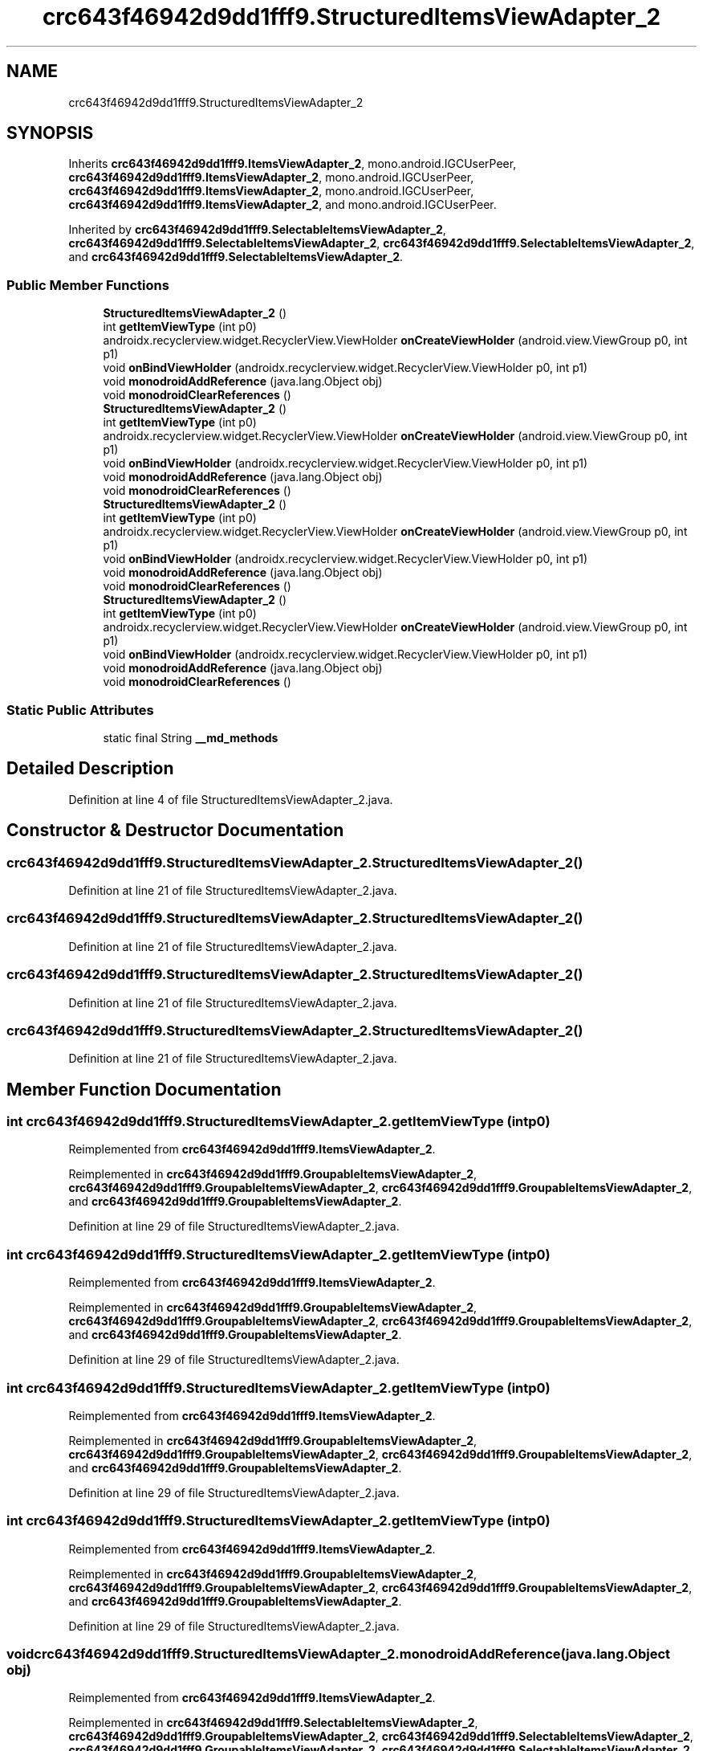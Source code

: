 .TH "crc643f46942d9dd1fff9.StructuredItemsViewAdapter_2" 3 "Thu Apr 29 2021" "Version 1.0" "Green Quake" \" -*- nroff -*-
.ad l
.nh
.SH NAME
crc643f46942d9dd1fff9.StructuredItemsViewAdapter_2
.SH SYNOPSIS
.br
.PP
.PP
Inherits \fBcrc643f46942d9dd1fff9\&.ItemsViewAdapter_2\fP, mono\&.android\&.IGCUserPeer, \fBcrc643f46942d9dd1fff9\&.ItemsViewAdapter_2\fP, mono\&.android\&.IGCUserPeer, \fBcrc643f46942d9dd1fff9\&.ItemsViewAdapter_2\fP, mono\&.android\&.IGCUserPeer, \fBcrc643f46942d9dd1fff9\&.ItemsViewAdapter_2\fP, and mono\&.android\&.IGCUserPeer\&.
.PP
Inherited by \fBcrc643f46942d9dd1fff9\&.SelectableItemsViewAdapter_2\fP, \fBcrc643f46942d9dd1fff9\&.SelectableItemsViewAdapter_2\fP, \fBcrc643f46942d9dd1fff9\&.SelectableItemsViewAdapter_2\fP, and \fBcrc643f46942d9dd1fff9\&.SelectableItemsViewAdapter_2\fP\&.
.SS "Public Member Functions"

.in +1c
.ti -1c
.RI "\fBStructuredItemsViewAdapter_2\fP ()"
.br
.ti -1c
.RI "int \fBgetItemViewType\fP (int p0)"
.br
.ti -1c
.RI "androidx\&.recyclerview\&.widget\&.RecyclerView\&.ViewHolder \fBonCreateViewHolder\fP (android\&.view\&.ViewGroup p0, int p1)"
.br
.ti -1c
.RI "void \fBonBindViewHolder\fP (androidx\&.recyclerview\&.widget\&.RecyclerView\&.ViewHolder p0, int p1)"
.br
.ti -1c
.RI "void \fBmonodroidAddReference\fP (java\&.lang\&.Object obj)"
.br
.ti -1c
.RI "void \fBmonodroidClearReferences\fP ()"
.br
.ti -1c
.RI "\fBStructuredItemsViewAdapter_2\fP ()"
.br
.ti -1c
.RI "int \fBgetItemViewType\fP (int p0)"
.br
.ti -1c
.RI "androidx\&.recyclerview\&.widget\&.RecyclerView\&.ViewHolder \fBonCreateViewHolder\fP (android\&.view\&.ViewGroup p0, int p1)"
.br
.ti -1c
.RI "void \fBonBindViewHolder\fP (androidx\&.recyclerview\&.widget\&.RecyclerView\&.ViewHolder p0, int p1)"
.br
.ti -1c
.RI "void \fBmonodroidAddReference\fP (java\&.lang\&.Object obj)"
.br
.ti -1c
.RI "void \fBmonodroidClearReferences\fP ()"
.br
.ti -1c
.RI "\fBStructuredItemsViewAdapter_2\fP ()"
.br
.ti -1c
.RI "int \fBgetItemViewType\fP (int p0)"
.br
.ti -1c
.RI "androidx\&.recyclerview\&.widget\&.RecyclerView\&.ViewHolder \fBonCreateViewHolder\fP (android\&.view\&.ViewGroup p0, int p1)"
.br
.ti -1c
.RI "void \fBonBindViewHolder\fP (androidx\&.recyclerview\&.widget\&.RecyclerView\&.ViewHolder p0, int p1)"
.br
.ti -1c
.RI "void \fBmonodroidAddReference\fP (java\&.lang\&.Object obj)"
.br
.ti -1c
.RI "void \fBmonodroidClearReferences\fP ()"
.br
.ti -1c
.RI "\fBStructuredItemsViewAdapter_2\fP ()"
.br
.ti -1c
.RI "int \fBgetItemViewType\fP (int p0)"
.br
.ti -1c
.RI "androidx\&.recyclerview\&.widget\&.RecyclerView\&.ViewHolder \fBonCreateViewHolder\fP (android\&.view\&.ViewGroup p0, int p1)"
.br
.ti -1c
.RI "void \fBonBindViewHolder\fP (androidx\&.recyclerview\&.widget\&.RecyclerView\&.ViewHolder p0, int p1)"
.br
.ti -1c
.RI "void \fBmonodroidAddReference\fP (java\&.lang\&.Object obj)"
.br
.ti -1c
.RI "void \fBmonodroidClearReferences\fP ()"
.br
.in -1c
.SS "Static Public Attributes"

.in +1c
.ti -1c
.RI "static final String \fB__md_methods\fP"
.br
.in -1c
.SH "Detailed Description"
.PP 
Definition at line 4 of file StructuredItemsViewAdapter_2\&.java\&.
.SH "Constructor & Destructor Documentation"
.PP 
.SS "crc643f46942d9dd1fff9\&.StructuredItemsViewAdapter_2\&.StructuredItemsViewAdapter_2 ()"

.PP
Definition at line 21 of file StructuredItemsViewAdapter_2\&.java\&.
.SS "crc643f46942d9dd1fff9\&.StructuredItemsViewAdapter_2\&.StructuredItemsViewAdapter_2 ()"

.PP
Definition at line 21 of file StructuredItemsViewAdapter_2\&.java\&.
.SS "crc643f46942d9dd1fff9\&.StructuredItemsViewAdapter_2\&.StructuredItemsViewAdapter_2 ()"

.PP
Definition at line 21 of file StructuredItemsViewAdapter_2\&.java\&.
.SS "crc643f46942d9dd1fff9\&.StructuredItemsViewAdapter_2\&.StructuredItemsViewAdapter_2 ()"

.PP
Definition at line 21 of file StructuredItemsViewAdapter_2\&.java\&.
.SH "Member Function Documentation"
.PP 
.SS "int crc643f46942d9dd1fff9\&.StructuredItemsViewAdapter_2\&.getItemViewType (int p0)"

.PP
Reimplemented from \fBcrc643f46942d9dd1fff9\&.ItemsViewAdapter_2\fP\&.
.PP
Reimplemented in \fBcrc643f46942d9dd1fff9\&.GroupableItemsViewAdapter_2\fP, \fBcrc643f46942d9dd1fff9\&.GroupableItemsViewAdapter_2\fP, \fBcrc643f46942d9dd1fff9\&.GroupableItemsViewAdapter_2\fP, and \fBcrc643f46942d9dd1fff9\&.GroupableItemsViewAdapter_2\fP\&.
.PP
Definition at line 29 of file StructuredItemsViewAdapter_2\&.java\&.
.SS "int crc643f46942d9dd1fff9\&.StructuredItemsViewAdapter_2\&.getItemViewType (int p0)"

.PP
Reimplemented from \fBcrc643f46942d9dd1fff9\&.ItemsViewAdapter_2\fP\&.
.PP
Reimplemented in \fBcrc643f46942d9dd1fff9\&.GroupableItemsViewAdapter_2\fP, \fBcrc643f46942d9dd1fff9\&.GroupableItemsViewAdapter_2\fP, \fBcrc643f46942d9dd1fff9\&.GroupableItemsViewAdapter_2\fP, and \fBcrc643f46942d9dd1fff9\&.GroupableItemsViewAdapter_2\fP\&.
.PP
Definition at line 29 of file StructuredItemsViewAdapter_2\&.java\&.
.SS "int crc643f46942d9dd1fff9\&.StructuredItemsViewAdapter_2\&.getItemViewType (int p0)"

.PP
Reimplemented from \fBcrc643f46942d9dd1fff9\&.ItemsViewAdapter_2\fP\&.
.PP
Reimplemented in \fBcrc643f46942d9dd1fff9\&.GroupableItemsViewAdapter_2\fP, \fBcrc643f46942d9dd1fff9\&.GroupableItemsViewAdapter_2\fP, \fBcrc643f46942d9dd1fff9\&.GroupableItemsViewAdapter_2\fP, and \fBcrc643f46942d9dd1fff9\&.GroupableItemsViewAdapter_2\fP\&.
.PP
Definition at line 29 of file StructuredItemsViewAdapter_2\&.java\&.
.SS "int crc643f46942d9dd1fff9\&.StructuredItemsViewAdapter_2\&.getItemViewType (int p0)"

.PP
Reimplemented from \fBcrc643f46942d9dd1fff9\&.ItemsViewAdapter_2\fP\&.
.PP
Reimplemented in \fBcrc643f46942d9dd1fff9\&.GroupableItemsViewAdapter_2\fP, \fBcrc643f46942d9dd1fff9\&.GroupableItemsViewAdapter_2\fP, \fBcrc643f46942d9dd1fff9\&.GroupableItemsViewAdapter_2\fP, and \fBcrc643f46942d9dd1fff9\&.GroupableItemsViewAdapter_2\fP\&.
.PP
Definition at line 29 of file StructuredItemsViewAdapter_2\&.java\&.
.SS "void crc643f46942d9dd1fff9\&.StructuredItemsViewAdapter_2\&.monodroidAddReference (java\&.lang\&.Object obj)"

.PP
Reimplemented from \fBcrc643f46942d9dd1fff9\&.ItemsViewAdapter_2\fP\&.
.PP
Reimplemented in \fBcrc643f46942d9dd1fff9\&.SelectableItemsViewAdapter_2\fP, \fBcrc643f46942d9dd1fff9\&.GroupableItemsViewAdapter_2\fP, \fBcrc643f46942d9dd1fff9\&.SelectableItemsViewAdapter_2\fP, \fBcrc643f46942d9dd1fff9\&.GroupableItemsViewAdapter_2\fP, \fBcrc643f46942d9dd1fff9\&.SelectableItemsViewAdapter_2\fP, \fBcrc643f46942d9dd1fff9\&.GroupableItemsViewAdapter_2\fP, \fBcrc643f46942d9dd1fff9\&.SelectableItemsViewAdapter_2\fP, and \fBcrc643f46942d9dd1fff9\&.GroupableItemsViewAdapter_2\fP\&.
.PP
Definition at line 53 of file StructuredItemsViewAdapter_2\&.java\&.
.SS "void crc643f46942d9dd1fff9\&.StructuredItemsViewAdapter_2\&.monodroidAddReference (java\&.lang\&.Object obj)"

.PP
Reimplemented from \fBcrc643f46942d9dd1fff9\&.ItemsViewAdapter_2\fP\&.
.PP
Reimplemented in \fBcrc643f46942d9dd1fff9\&.SelectableItemsViewAdapter_2\fP, \fBcrc643f46942d9dd1fff9\&.GroupableItemsViewAdapter_2\fP, \fBcrc643f46942d9dd1fff9\&.SelectableItemsViewAdapter_2\fP, \fBcrc643f46942d9dd1fff9\&.GroupableItemsViewAdapter_2\fP, \fBcrc643f46942d9dd1fff9\&.SelectableItemsViewAdapter_2\fP, \fBcrc643f46942d9dd1fff9\&.GroupableItemsViewAdapter_2\fP, \fBcrc643f46942d9dd1fff9\&.SelectableItemsViewAdapter_2\fP, and \fBcrc643f46942d9dd1fff9\&.GroupableItemsViewAdapter_2\fP\&.
.PP
Definition at line 53 of file StructuredItemsViewAdapter_2\&.java\&.
.SS "void crc643f46942d9dd1fff9\&.StructuredItemsViewAdapter_2\&.monodroidAddReference (java\&.lang\&.Object obj)"

.PP
Reimplemented from \fBcrc643f46942d9dd1fff9\&.ItemsViewAdapter_2\fP\&.
.PP
Reimplemented in \fBcrc643f46942d9dd1fff9\&.SelectableItemsViewAdapter_2\fP, \fBcrc643f46942d9dd1fff9\&.GroupableItemsViewAdapter_2\fP, \fBcrc643f46942d9dd1fff9\&.SelectableItemsViewAdapter_2\fP, \fBcrc643f46942d9dd1fff9\&.GroupableItemsViewAdapter_2\fP, \fBcrc643f46942d9dd1fff9\&.SelectableItemsViewAdapter_2\fP, \fBcrc643f46942d9dd1fff9\&.GroupableItemsViewAdapter_2\fP, \fBcrc643f46942d9dd1fff9\&.SelectableItemsViewAdapter_2\fP, and \fBcrc643f46942d9dd1fff9\&.GroupableItemsViewAdapter_2\fP\&.
.PP
Definition at line 53 of file StructuredItemsViewAdapter_2\&.java\&.
.SS "void crc643f46942d9dd1fff9\&.StructuredItemsViewAdapter_2\&.monodroidAddReference (java\&.lang\&.Object obj)"

.PP
Reimplemented from \fBcrc643f46942d9dd1fff9\&.ItemsViewAdapter_2\fP\&.
.PP
Reimplemented in \fBcrc643f46942d9dd1fff9\&.SelectableItemsViewAdapter_2\fP, \fBcrc643f46942d9dd1fff9\&.GroupableItemsViewAdapter_2\fP, \fBcrc643f46942d9dd1fff9\&.SelectableItemsViewAdapter_2\fP, \fBcrc643f46942d9dd1fff9\&.GroupableItemsViewAdapter_2\fP, \fBcrc643f46942d9dd1fff9\&.SelectableItemsViewAdapter_2\fP, \fBcrc643f46942d9dd1fff9\&.GroupableItemsViewAdapter_2\fP, \fBcrc643f46942d9dd1fff9\&.SelectableItemsViewAdapter_2\fP, and \fBcrc643f46942d9dd1fff9\&.GroupableItemsViewAdapter_2\fP\&.
.PP
Definition at line 53 of file StructuredItemsViewAdapter_2\&.java\&.
.SS "void crc643f46942d9dd1fff9\&.StructuredItemsViewAdapter_2\&.monodroidClearReferences ()"

.PP
Reimplemented from \fBcrc643f46942d9dd1fff9\&.ItemsViewAdapter_2\fP\&.
.PP
Reimplemented in \fBcrc643f46942d9dd1fff9\&.SelectableItemsViewAdapter_2\fP, \fBcrc643f46942d9dd1fff9\&.GroupableItemsViewAdapter_2\fP, \fBcrc643f46942d9dd1fff9\&.SelectableItemsViewAdapter_2\fP, \fBcrc643f46942d9dd1fff9\&.GroupableItemsViewAdapter_2\fP, \fBcrc643f46942d9dd1fff9\&.SelectableItemsViewAdapter_2\fP, \fBcrc643f46942d9dd1fff9\&.GroupableItemsViewAdapter_2\fP, \fBcrc643f46942d9dd1fff9\&.SelectableItemsViewAdapter_2\fP, and \fBcrc643f46942d9dd1fff9\&.GroupableItemsViewAdapter_2\fP\&.
.PP
Definition at line 60 of file StructuredItemsViewAdapter_2\&.java\&.
.SS "void crc643f46942d9dd1fff9\&.StructuredItemsViewAdapter_2\&.monodroidClearReferences ()"

.PP
Reimplemented from \fBcrc643f46942d9dd1fff9\&.ItemsViewAdapter_2\fP\&.
.PP
Reimplemented in \fBcrc643f46942d9dd1fff9\&.SelectableItemsViewAdapter_2\fP, \fBcrc643f46942d9dd1fff9\&.GroupableItemsViewAdapter_2\fP, \fBcrc643f46942d9dd1fff9\&.SelectableItemsViewAdapter_2\fP, \fBcrc643f46942d9dd1fff9\&.GroupableItemsViewAdapter_2\fP, \fBcrc643f46942d9dd1fff9\&.SelectableItemsViewAdapter_2\fP, \fBcrc643f46942d9dd1fff9\&.GroupableItemsViewAdapter_2\fP, \fBcrc643f46942d9dd1fff9\&.SelectableItemsViewAdapter_2\fP, and \fBcrc643f46942d9dd1fff9\&.GroupableItemsViewAdapter_2\fP\&.
.PP
Definition at line 60 of file StructuredItemsViewAdapter_2\&.java\&.
.SS "void crc643f46942d9dd1fff9\&.StructuredItemsViewAdapter_2\&.monodroidClearReferences ()"

.PP
Reimplemented from \fBcrc643f46942d9dd1fff9\&.ItemsViewAdapter_2\fP\&.
.PP
Reimplemented in \fBcrc643f46942d9dd1fff9\&.SelectableItemsViewAdapter_2\fP, \fBcrc643f46942d9dd1fff9\&.GroupableItemsViewAdapter_2\fP, \fBcrc643f46942d9dd1fff9\&.SelectableItemsViewAdapter_2\fP, \fBcrc643f46942d9dd1fff9\&.GroupableItemsViewAdapter_2\fP, \fBcrc643f46942d9dd1fff9\&.SelectableItemsViewAdapter_2\fP, \fBcrc643f46942d9dd1fff9\&.GroupableItemsViewAdapter_2\fP, \fBcrc643f46942d9dd1fff9\&.SelectableItemsViewAdapter_2\fP, and \fBcrc643f46942d9dd1fff9\&.GroupableItemsViewAdapter_2\fP\&.
.PP
Definition at line 60 of file StructuredItemsViewAdapter_2\&.java\&.
.SS "void crc643f46942d9dd1fff9\&.StructuredItemsViewAdapter_2\&.monodroidClearReferences ()"

.PP
Reimplemented from \fBcrc643f46942d9dd1fff9\&.ItemsViewAdapter_2\fP\&.
.PP
Reimplemented in \fBcrc643f46942d9dd1fff9\&.SelectableItemsViewAdapter_2\fP, \fBcrc643f46942d9dd1fff9\&.GroupableItemsViewAdapter_2\fP, \fBcrc643f46942d9dd1fff9\&.SelectableItemsViewAdapter_2\fP, \fBcrc643f46942d9dd1fff9\&.GroupableItemsViewAdapter_2\fP, \fBcrc643f46942d9dd1fff9\&.SelectableItemsViewAdapter_2\fP, \fBcrc643f46942d9dd1fff9\&.GroupableItemsViewAdapter_2\fP, \fBcrc643f46942d9dd1fff9\&.SelectableItemsViewAdapter_2\fP, and \fBcrc643f46942d9dd1fff9\&.GroupableItemsViewAdapter_2\fP\&.
.PP
Definition at line 60 of file StructuredItemsViewAdapter_2\&.java\&.
.SS "void crc643f46942d9dd1fff9\&.StructuredItemsViewAdapter_2\&.onBindViewHolder (androidx\&.recyclerview\&.widget\&.RecyclerView\&.ViewHolder p0, int p1)"

.PP
Reimplemented from \fBcrc643f46942d9dd1fff9\&.ItemsViewAdapter_2\fP\&.
.PP
Reimplemented in \fBcrc643f46942d9dd1fff9\&.SelectableItemsViewAdapter_2\fP, \fBcrc643f46942d9dd1fff9\&.GroupableItemsViewAdapter_2\fP, \fBcrc643f46942d9dd1fff9\&.SelectableItemsViewAdapter_2\fP, \fBcrc643f46942d9dd1fff9\&.GroupableItemsViewAdapter_2\fP, \fBcrc643f46942d9dd1fff9\&.SelectableItemsViewAdapter_2\fP, \fBcrc643f46942d9dd1fff9\&.GroupableItemsViewAdapter_2\fP, \fBcrc643f46942d9dd1fff9\&.SelectableItemsViewAdapter_2\fP, and \fBcrc643f46942d9dd1fff9\&.GroupableItemsViewAdapter_2\fP\&.
.PP
Definition at line 45 of file StructuredItemsViewAdapter_2\&.java\&.
.SS "void crc643f46942d9dd1fff9\&.StructuredItemsViewAdapter_2\&.onBindViewHolder (androidx\&.recyclerview\&.widget\&.RecyclerView\&.ViewHolder p0, int p1)"

.PP
Reimplemented from \fBcrc643f46942d9dd1fff9\&.ItemsViewAdapter_2\fP\&.
.PP
Reimplemented in \fBcrc643f46942d9dd1fff9\&.SelectableItemsViewAdapter_2\fP, \fBcrc643f46942d9dd1fff9\&.GroupableItemsViewAdapter_2\fP, \fBcrc643f46942d9dd1fff9\&.SelectableItemsViewAdapter_2\fP, \fBcrc643f46942d9dd1fff9\&.GroupableItemsViewAdapter_2\fP, \fBcrc643f46942d9dd1fff9\&.SelectableItemsViewAdapter_2\fP, \fBcrc643f46942d9dd1fff9\&.GroupableItemsViewAdapter_2\fP, \fBcrc643f46942d9dd1fff9\&.SelectableItemsViewAdapter_2\fP, and \fBcrc643f46942d9dd1fff9\&.GroupableItemsViewAdapter_2\fP\&.
.PP
Definition at line 45 of file StructuredItemsViewAdapter_2\&.java\&.
.SS "void crc643f46942d9dd1fff9\&.StructuredItemsViewAdapter_2\&.onBindViewHolder (androidx\&.recyclerview\&.widget\&.RecyclerView\&.ViewHolder p0, int p1)"

.PP
Reimplemented from \fBcrc643f46942d9dd1fff9\&.ItemsViewAdapter_2\fP\&.
.PP
Reimplemented in \fBcrc643f46942d9dd1fff9\&.SelectableItemsViewAdapter_2\fP, \fBcrc643f46942d9dd1fff9\&.GroupableItemsViewAdapter_2\fP, \fBcrc643f46942d9dd1fff9\&.SelectableItemsViewAdapter_2\fP, \fBcrc643f46942d9dd1fff9\&.GroupableItemsViewAdapter_2\fP, \fBcrc643f46942d9dd1fff9\&.SelectableItemsViewAdapter_2\fP, \fBcrc643f46942d9dd1fff9\&.GroupableItemsViewAdapter_2\fP, \fBcrc643f46942d9dd1fff9\&.SelectableItemsViewAdapter_2\fP, and \fBcrc643f46942d9dd1fff9\&.GroupableItemsViewAdapter_2\fP\&.
.PP
Definition at line 45 of file StructuredItemsViewAdapter_2\&.java\&.
.SS "void crc643f46942d9dd1fff9\&.StructuredItemsViewAdapter_2\&.onBindViewHolder (androidx\&.recyclerview\&.widget\&.RecyclerView\&.ViewHolder p0, int p1)"

.PP
Reimplemented from \fBcrc643f46942d9dd1fff9\&.ItemsViewAdapter_2\fP\&.
.PP
Reimplemented in \fBcrc643f46942d9dd1fff9\&.SelectableItemsViewAdapter_2\fP, \fBcrc643f46942d9dd1fff9\&.GroupableItemsViewAdapter_2\fP, \fBcrc643f46942d9dd1fff9\&.SelectableItemsViewAdapter_2\fP, \fBcrc643f46942d9dd1fff9\&.GroupableItemsViewAdapter_2\fP, \fBcrc643f46942d9dd1fff9\&.SelectableItemsViewAdapter_2\fP, \fBcrc643f46942d9dd1fff9\&.GroupableItemsViewAdapter_2\fP, \fBcrc643f46942d9dd1fff9\&.SelectableItemsViewAdapter_2\fP, and \fBcrc643f46942d9dd1fff9\&.GroupableItemsViewAdapter_2\fP\&.
.PP
Definition at line 45 of file StructuredItemsViewAdapter_2\&.java\&.
.SS "androidx\&.recyclerview\&.widget\&.RecyclerView\&.ViewHolder crc643f46942d9dd1fff9\&.StructuredItemsViewAdapter_2\&.onCreateViewHolder (android\&.view\&.ViewGroup p0, int p1)"

.PP
Reimplemented from \fBcrc643f46942d9dd1fff9\&.ItemsViewAdapter_2\fP\&.
.PP
Reimplemented in \fBcrc643f46942d9dd1fff9\&.GroupableItemsViewAdapter_2\fP, \fBcrc643f46942d9dd1fff9\&.GroupableItemsViewAdapter_2\fP, \fBcrc643f46942d9dd1fff9\&.GroupableItemsViewAdapter_2\fP, and \fBcrc643f46942d9dd1fff9\&.GroupableItemsViewAdapter_2\fP\&.
.PP
Definition at line 37 of file StructuredItemsViewAdapter_2\&.java\&.
.SS "androidx\&.recyclerview\&.widget\&.RecyclerView\&.ViewHolder crc643f46942d9dd1fff9\&.StructuredItemsViewAdapter_2\&.onCreateViewHolder (android\&.view\&.ViewGroup p0, int p1)"

.PP
Reimplemented from \fBcrc643f46942d9dd1fff9\&.ItemsViewAdapter_2\fP\&.
.PP
Reimplemented in \fBcrc643f46942d9dd1fff9\&.GroupableItemsViewAdapter_2\fP, \fBcrc643f46942d9dd1fff9\&.GroupableItemsViewAdapter_2\fP, \fBcrc643f46942d9dd1fff9\&.GroupableItemsViewAdapter_2\fP, and \fBcrc643f46942d9dd1fff9\&.GroupableItemsViewAdapter_2\fP\&.
.PP
Definition at line 37 of file StructuredItemsViewAdapter_2\&.java\&.
.SS "androidx\&.recyclerview\&.widget\&.RecyclerView\&.ViewHolder crc643f46942d9dd1fff9\&.StructuredItemsViewAdapter_2\&.onCreateViewHolder (android\&.view\&.ViewGroup p0, int p1)"

.PP
Reimplemented from \fBcrc643f46942d9dd1fff9\&.ItemsViewAdapter_2\fP\&.
.PP
Reimplemented in \fBcrc643f46942d9dd1fff9\&.GroupableItemsViewAdapter_2\fP, \fBcrc643f46942d9dd1fff9\&.GroupableItemsViewAdapter_2\fP, \fBcrc643f46942d9dd1fff9\&.GroupableItemsViewAdapter_2\fP, and \fBcrc643f46942d9dd1fff9\&.GroupableItemsViewAdapter_2\fP\&.
.PP
Definition at line 37 of file StructuredItemsViewAdapter_2\&.java\&.
.SS "androidx\&.recyclerview\&.widget\&.RecyclerView\&.ViewHolder crc643f46942d9dd1fff9\&.StructuredItemsViewAdapter_2\&.onCreateViewHolder (android\&.view\&.ViewGroup p0, int p1)"

.PP
Reimplemented from \fBcrc643f46942d9dd1fff9\&.ItemsViewAdapter_2\fP\&.
.PP
Reimplemented in \fBcrc643f46942d9dd1fff9\&.GroupableItemsViewAdapter_2\fP, \fBcrc643f46942d9dd1fff9\&.GroupableItemsViewAdapter_2\fP, \fBcrc643f46942d9dd1fff9\&.GroupableItemsViewAdapter_2\fP, and \fBcrc643f46942d9dd1fff9\&.GroupableItemsViewAdapter_2\fP\&.
.PP
Definition at line 37 of file StructuredItemsViewAdapter_2\&.java\&.
.SH "Member Data Documentation"
.PP 
.SS "static final String crc643f46942d9dd1fff9\&.StructuredItemsViewAdapter_2\&.__md_methods\fC [static]\fP"
@hide 
.PP
Definition at line 10 of file StructuredItemsViewAdapter_2\&.java\&.

.SH "Author"
.PP 
Generated automatically by Doxygen for Green Quake from the source code\&.
